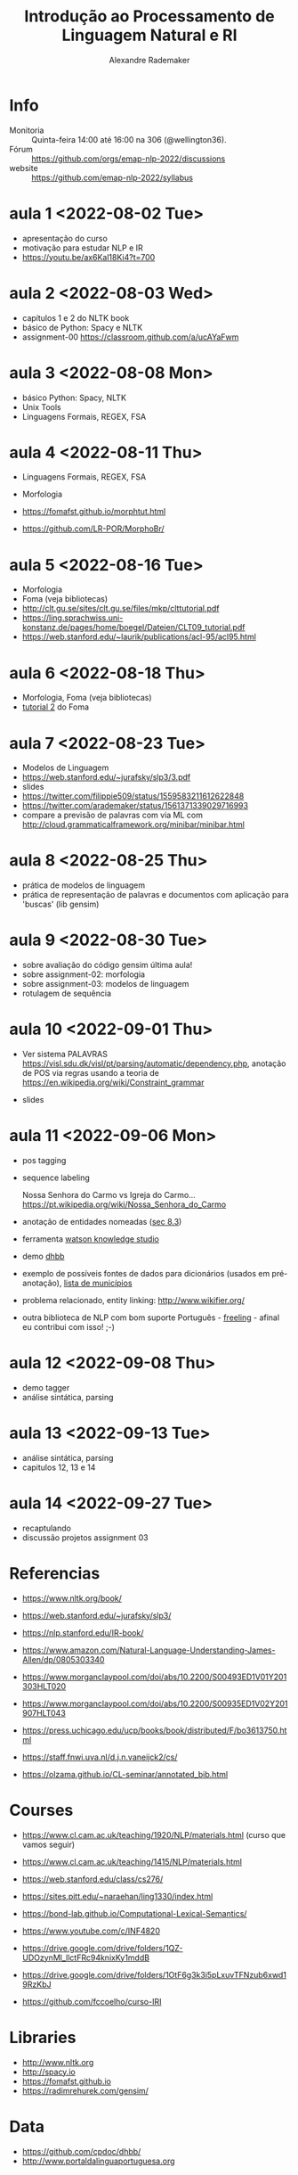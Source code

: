 #+title: Introdução ao Processamento de Linguagem Natural e RI
#+author: Alexandre Rademaker

* Info
  
- Monitoria :: Quinta-feira 14:00 até 16:00 na 306 (@wellington36).
- Fórum :: https://github.com/orgs/emap-nlp-2022/discussions
- website :: https://github.com/emap-nlp-2022/syllabus

* aula 1 <2022-08-02 Tue>

- apresentação do curso
- motivação para estudar NLP e IR
- https://youtu.be/ax6Kal18Ki4?t=700

* aula 2 <2022-08-03 Wed>

- capítulos 1 e 2 do NLTK book
- básico de Python: Spacy e NLTK
- assignment-00 https://classroom.github.com/a/ucAYaFwm

* aula 3 <2022-08-08 Mon>

- básico Python: Spacy, NLTK
- Unix Tools
- Linguagens Formais, REGEX, FSA

* aula 4 <2022-08-11 Thu>

- Linguagens Formais, REGEX, FSA
- Morfologia

- https://fomafst.github.io/morphtut.html
- https://github.com/LR-POR/MorphoBr/

* aula 5 <2022-08-16 Tue>

- Morfologia
- Foma (veja bibliotecas)
- http://clt.gu.se/sites/clt.gu.se/files/mkp/clttutorial.pdf
- https://ling.sprachwiss.uni-konstanz.de/pages/home/boegel/Dateien/CLT09_tutorial.pdf
- https://web.stanford.edu/~laurik/publications/acl-95/acl95.html

* aula 6 <2022-08-18 Thu>

- Morfologia, Foma (veja bibliotecas)
- [[https://fomafst.github.io/morphtut.html][tutorial 2]] do Foma

* aula 7 <2022-08-23 Tue>

- Modelos de Linguagem
- https://web.stanford.edu/~jurafsky/slp3/3.pdf
- slides
- https://twitter.com/filippie509/status/1559583211612622848
- https://twitter.com/arademaker/status/1561371339029716993
- compare a previsão de palavras com via ML com
  http://cloud.grammaticalframework.org/minibar/minibar.html

* aula 8 <2022-08-25 Thu>

- prática de modelos de linguagem
- prática de representação de palavras e documentos com aplicação para 'buscas' (lib gensim)

* aula 9 <2022-08-30 Tue>

- sobre avaliação do código gensim última aula!
- sobre assignment-02: morfologia
- sobre assignment-03: modelos de linguagem
- rotulagem de sequência

* aula 10 <2022-09-01 Thu>

- Ver sistema PALAVRAS
  https://visl.sdu.dk/visl/pt/parsing/automatic/dependency.php,
  anotação de POS via regras usando a teoria de
  https://en.wikipedia.org/wiki/Constraint_grammar

- slides

* aula 11 <2022-09-06 Mon>

- pos tagging
- sequence labeling

  Nossa Senhora do Carmo vs Igreja do
  Carmo... https://pt.wikipedia.org/wiki/Nossa_Senhora_do_Carmo

- anotação de entidades nomeadas ([[https://web.stanford.edu/~jurafsky/slp3/8.pdf][sec 8.3]])
  
- ferramenta [[https://www.ibm.com/br-pt/cloud/watson-knowledge-studio][watson knowledge studio]]
- demo [[http://dhbb.mybluemix.net/dhbb/document?id=2927][dhbb]]
- exemplo de possíveis fontes de dados para dicionários (usados em
  pré-anotação), [[https://pt.wikipedia.org/wiki/Lista_de_munic%C3%ADpios_do_Brasil_por_popula%C3%A7%C3%A3o_(2020)][lista de municípios]]
- problema relacionado, entity linking: http://www.wikifier.org/
- outra biblioteca de NLP com bom suporte Português - [[https://freeling-user-manual.readthedocs.io/en/latest/][freeling]] -
  afinal eu contribui com isso! ;-)

* aula 12 <2022-09-08 Thu>

- demo tagger
- análise sintática, parsing

* aula 13 <2022-09-13 Tue>

- análise sintática, parsing
- capitulos 12, 13 e 14

* aula 14 <2022-09-27 Tue>

- recaptulando
- discussão projetos assignment 03

  
* Referencias

  - https://www.nltk.org/book/
  - https://web.stanford.edu/~jurafsky/slp3/
  - https://nlp.stanford.edu/IR-book/

  - https://www.amazon.com/Natural-Language-Understanding-James-Allen/dp/0805303340
  - https://www.morganclaypool.com/doi/abs/10.2200/S00493ED1V01Y201303HLT020
  - https://www.morganclaypool.com/doi/abs/10.2200/S00935ED1V02Y201907HLT043
  - https://press.uchicago.edu/ucp/books/book/distributed/F/bo3613750.html
  - https://staff.fnwi.uva.nl/d.j.n.vaneijck2/cs/
  - https://olzama.github.io/CL-seminar/annotated_bib.html

* Courses

  - https://www.cl.cam.ac.uk/teaching/1920/NLP/materials.html  (curso que vamos seguir)
  - https://www.cl.cam.ac.uk/teaching/1415/NLP/materials.html
  - https://web.stanford.edu/class/cs276/
    
  - https://sites.pitt.edu/~naraehan/ling1330/index.html
  - https://bond-lab.github.io/Computational-Lexical-Semantics/
  - https://www.youtube.com/c/INF4820
  - https://drive.google.com/drive/folders/1QZ-UDOzynMl_llctFRc94knixKy1mddB
  - https://drive.google.com/drive/folders/1OtF6g3k3i5pLxuvTFNzub6xwd19RzKbJ
  - https://github.com/fccoelho/curso-IRI
      
* Libraries

  - http://www.nltk.org
  - http://spacy.io
  - https://fomafst.github.io
  - https://radimrehurek.com/gensim/

* Data

  - https://github.com/cpdoc/dhbb/
  - http://www.portaldalinguaportuguesa.org
        
    
* Como usar notebooks

Usando o `venv` criei um venv de Python3 e instalei tudo no mesmo
environment. Note que no código abaixo, seu diretório ROOT será o
=nlp-2022= e dentro dele haverá o clone do =syllabus=. Neste mesmo
ROOT, vc poderá clonar os repositórios dos assignments e com isso
compartilhar o mesmo virtual environment para o syllabus e para os
assignments.

#+begin_src bash
  mkdir nlp-2022
  cd nlp-2022
  git clone git@github.com:emap-nlp/syllabus.git
  python3 -m venv venv
  source venv/bin/activate
  pip install pip --upgrade
  pip install -r syllabus/requirements.txt
#+end_src

Carregar com:

: jupyter-lab

Você poderá precisar fazer instalações de pacotes do NLTK, para os
corpora. Pode fazer isso dentro do notebook ou em outro terminal com o
mesmo virtual environment carregado.
